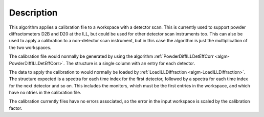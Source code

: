 .. algorithm::

.. summary::

.. relatedalgorithms::

.. properties::

Description
-----------

This algorithm applies a calibration file to a workspace with a detector scan. This is currently used to support powder
diffractometers D2B and D20 at the ILL, but could be used for other detector scan instruments too. This can also be used
to apply a calibration to a non-detector scan instrument, but in this case the algorithm is just the multiplication of
the two workspaces.

The calibration file would normally be generated by using the algorithm
:ref:`PowderDiffILLDetEffCorr <algm-PowderDiffILLDetEffCorr>`. The structure is a single column with an entry for each
detector.

The data to apply the calibration to would normally be loaded by
:ref:`LoadILLDiffraction <algm-LoadILLDiffraction>`. The structure expected is a spectra for each time index for the
first detector, followed by a spectra for each time index for the next detector and so on. This includes the monitors,
which must be the first entries in the workspace, and which have no ntries in the calibration file.

The calibration currently files have no errors associated, so the error in the input workspace is scaled by the
calibration factor.

.. categories::

.. sourcelink::
